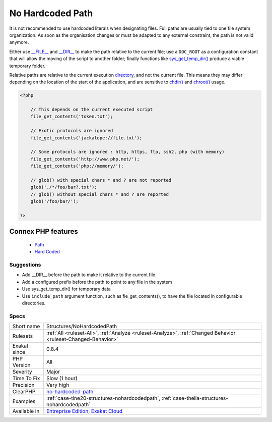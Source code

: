 .. _structures-nohardcodedpath:


.. _no-hardcoded-path:

No Hardcoded Path
+++++++++++++++++

.. meta::
	:description:
		No Hardcoded Path: It is not recommended to use hardcoded literals when designating files.
	:twitter:card: summary_large_image
	:twitter:site: @exakat
	:twitter:title: No Hardcoded Path
	:twitter:description: No Hardcoded Path: It is not recommended to use hardcoded literals when designating files
	:twitter:creator: @exakat
	:twitter:image:src: https://www.exakat.io/wp-content/uploads/2020/06/logo-exakat.png
	:og:image: https://www.exakat.io/wp-content/uploads/2020/06/logo-exakat.png
	:og:title: No Hardcoded Path
	:og:type: article
	:og:description: It is not recommended to use hardcoded literals when designating files
	:og:url: https://exakat.readthedocs.io/en/latest/Reference/Rules/No Hardcoded Path.html
	:og:locale: en

.. raw:: html


	<script type="application/ld+json">{"@context":"https:\/\/schema.org","@graph":[{"@type":"WebPage","@id":"https:\/\/php-tips.readthedocs.io\/en\/latest\/Reference\/Rules\/Structures\/NoHardcodedPath.html","url":"https:\/\/php-tips.readthedocs.io\/en\/latest\/Reference\/Rules\/Structures\/NoHardcodedPath.html","name":"No Hardcoded Path","isPartOf":{"@id":"https:\/\/www.exakat.io\/"},"datePublished":"Fri, 10 Jan 2025 09:46:18 +0000","dateModified":"Fri, 10 Jan 2025 09:46:18 +0000","description":"It is not recommended to use hardcoded literals when designating files","inLanguage":"en-US","potentialAction":[{"@type":"ReadAction","target":["https:\/\/exakat.readthedocs.io\/en\/latest\/No Hardcoded Path.html"]}]},{"@type":"WebSite","@id":"https:\/\/www.exakat.io\/","url":"https:\/\/www.exakat.io\/","name":"Exakat","description":"Smart PHP static analysis","inLanguage":"en-US"}]}</script>

It is not recommended to use hardcoded literals when designating files. Full paths are usually tied to one file system organization. As soon as the organisation changes or must be adapted to any external constraint, the path is not valid anymore.

Either use `__FILE__ <https://www.php.net/manual/en/language.constants.predefined.php>`_ and `__DIR__ <https://www.php.net/manual/en/language.constants.predefined.php>`_ to make the path relative to the current file; use a ``DOC_ROOT`` as a configuration constant that will allow the moving of the script to another folder; finally functions like `sys_get_temp_dir() <https://www.php.net/sys_get_temp_dir>`_ produce a viable temporary folder.

Relative paths are relative to the current execution `directory <https://www.php.net/directory>`_, and not the current file. This means they may differ depending on the location of the start of the application, and are sensitive to `chdir() <https://www.php.net/chdir>`_ and `chroot() <https://www.php.net/chroot>`_ usage.

.. code-block:: php
   
   <?php
   
       // This depends on the current executed script
       file_get_contents('token.txt');
   
       // Exotic protocols are ignored
       file_get_contents('jackalope://file.txt');
   
       // Some protocols are ignored : http, https, ftp, ssh2, php (with memory)
       file_get_contents('http://www.php.net/');
       file_get_contents('php://memory/');
       
       // glob() with special chars * and ? are not reported
       glob('./*/foo/bar?.txt');
       // glob() without special chars * and ? are reported
       glob('/foo/bar/');
       
   ?>
Connex PHP features
-------------------

  + `Path <https://php-dictionary.readthedocs.io/en/latest/dictionary/path.ini.html>`_
  + `Hard Coded <https://php-dictionary.readthedocs.io/en/latest/dictionary/hardcoded.ini.html>`_


Suggestions
___________

* Add __DIR__ before the path to make it relative to the current file
* Add a configured prefix before the path to point to any file in the system
* Use sys_get_temp_dir() for temporary data
* Use ``include_path`` argument function, such as fie_get_contents(), to have the file located in configurable directories.




Specs
_____

+--------------+-------------------------------------------------------------------------------------------------------------------------+
| Short name   | Structures/NoHardcodedPath                                                                                              |
+--------------+-------------------------------------------------------------------------------------------------------------------------+
| Rulesets     | :ref:`All <ruleset-All>`, :ref:`Analyze <ruleset-Analyze>`, :ref:`Changed Behavior <ruleset-Changed-Behavior>`          |
+--------------+-------------------------------------------------------------------------------------------------------------------------+
| Exakat since | 0.8.4                                                                                                                   |
+--------------+-------------------------------------------------------------------------------------------------------------------------+
| PHP Version  | All                                                                                                                     |
+--------------+-------------------------------------------------------------------------------------------------------------------------+
| Severity     | Major                                                                                                                   |
+--------------+-------------------------------------------------------------------------------------------------------------------------+
| Time To Fix  | Slow (1 hour)                                                                                                           |
+--------------+-------------------------------------------------------------------------------------------------------------------------+
| Precision    | Very high                                                                                                               |
+--------------+-------------------------------------------------------------------------------------------------------------------------+
| ClearPHP     | `no-hardcoded-path <https://github.com/dseguy/clearPHP/tree/master/rules/no-hardcoded-path.md>`__                       |
+--------------+-------------------------------------------------------------------------------------------------------------------------+
| Examples     | :ref:`case-tine20-structures-nohardcodedpath`, :ref:`case-thelia-structures-nohardcodedpath`                            |
+--------------+-------------------------------------------------------------------------------------------------------------------------+
| Available in | `Entreprise Edition <https://www.exakat.io/entreprise-edition>`_, `Exakat Cloud <https://www.exakat.io/exakat-cloud/>`_ |
+--------------+-------------------------------------------------------------------------------------------------------------------------+


